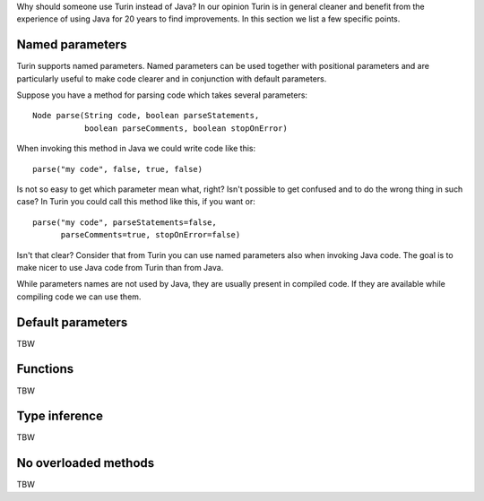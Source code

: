 Why should someone use Turin instead of Java? In our opinion Turin is in general cleaner and benefit from the experience
of using Java for 20 years to find improvements. In this section we list a few specific points.

Named parameters
~~~~~~~~~~~~~~~~

Turin supports named parameters. Named parameters can be used together with positional parameters and are particularly
useful to make code clearer and in conjunction with default parameters.

Suppose you have a method for parsing code which takes several parameters: ::

    Node parse(String code, boolean parseStatements,
               boolean parseComments, boolean stopOnError)

When invoking this method in Java we could write code like this: ::

    parse("my code", false, true, false)

Is not so easy to get which parameter mean what, right? Isn't possible to get confused and to do the wrong thing in
such case? In Turin you could call this method like this, if you want or: ::

    parse("my code", parseStatements=false,
          parseComments=true, stopOnError=false)

Isn't that clear? Consider that from Turin you can use named parameters also when invoking Java code. The goal is to make
nicer to use Java code from Turin than from Java.

While parameters names are not used by Java, they are
usually present in compiled code. If they are available while compiling code we can use them.

Default parameters
~~~~~~~~~~~~~~~~~~

TBW

Functions
~~~~~~~~~

TBW

Type inference
~~~~~~~~~~~~~~

TBW

No overloaded methods
~~~~~~~~~~~~~~~~~~~~~

TBW